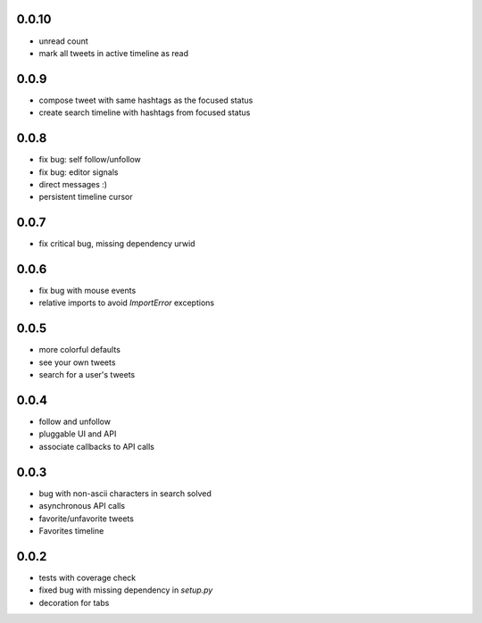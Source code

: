 0.0.10
-----
- unread count
- mark all tweets in active timeline as read

0.0.9
-----
- compose tweet with same hashtags as the focused status
- create search timeline with hashtags from focused status

0.0.8
-----
- fix bug: self follow/unfollow
- fix bug: editor signals
- direct messages :)
- persistent timeline cursor

0.0.7
-----
- fix critical bug, missing dependency urwid

0.0.6
-----
- fix bug with mouse events
- relative imports to avoid `ImportError` exceptions

0.0.5
-----
- more colorful defaults
- see your own tweets
- search for a user's tweets

0.0.4
-----
- follow and unfollow
- pluggable UI and API
- associate callbacks to API calls

0.0.3
-----
- bug with non-ascii characters in search solved
- asynchronous API calls
- favorite/unfavorite tweets
- Favorites timeline

0.0.2
-----
- tests with coverage check
- fixed bug with missing dependency in `setup.py`
- decoration for tabs
